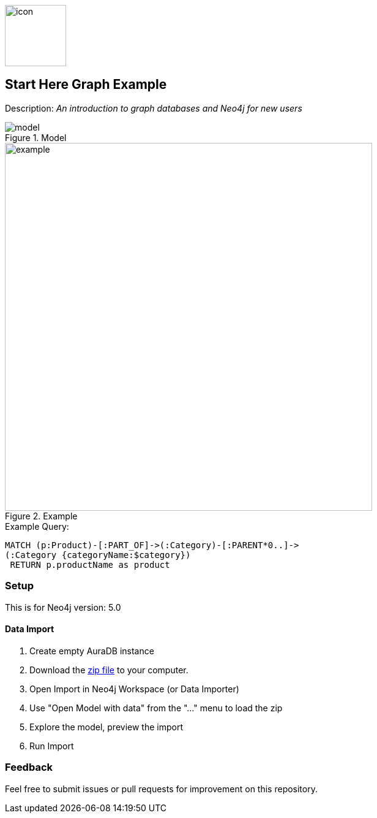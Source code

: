 :name: get-started
:long-name: Start Here
:description: An introduction to graph databases and Neo4j for new users
:icon: documentation/img/icon.svg
:tags: example-data, dataset, retail-data, retail,recommendations,northwind
:author: Ian Pollard
:data: data/northwind-data-importer-model-data.zip
:zip-file: true
:use-plugin: false
:target-db-version: 5.0
:guide: documentation/northwind.adoc
:rendered-guide: https://guides.neo4j.com/{name}/index.html
:model: documentation/img/model.svg
:example: documentation/img/example.svg

image::{icon}[width=100]

== {long-name} Graph Example

Description: _{description}_

.Model
image::{model}[]

.Example
image::{example}[width=600]

.Example Query:
[source,cypher,role=query-example,param-name=category,param-value="Dairy Products",result-column=product,expected-result=Geitost]
----
MATCH (p:Product)-[:PART_OF]->(:Category)-[:PARENT*0..]->
(:Category {categoryName:$category})
 RETURN p.productName as product
----

=== Setup

This is for Neo4j version: {target-db-version}

ifeval::[{use-plugin} != false]
Required plugins: {use-plugin}
endif::[]

==== Data Import 

0. Create empty AuraDB instance
1. Download the link:{data}[zip file^] to your computer.
2. Open Import in Neo4j Workspace (or Data Importer)
3. Use "Open Model with data" from the "..." menu to load the zip
4. Explore the model, preview the import
5. Run Import 

=== Feedback

Feel free to submit issues or pull requests for improvement on this repository.